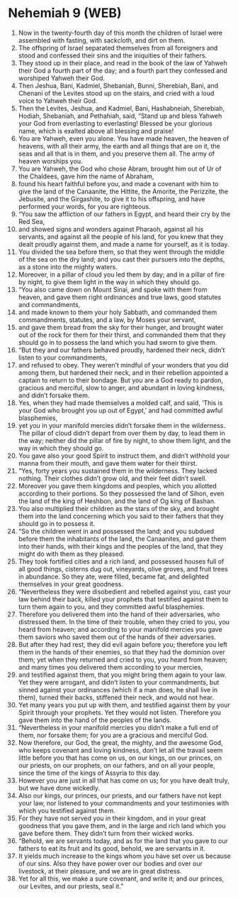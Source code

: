 * Nehemiah 9 (WEB)
:PROPERTIES:
:ID: WEB/16-NEH09
:END:

1. Now in the twenty-fourth day of this month the children of Israel were assembled with fasting, with sackcloth, and dirt on them.
2. The offspring of Israel separated themselves from all foreigners and stood and confessed their sins and the iniquities of their fathers.
3. They stood up in their place, and read in the book of the law of Yahweh their God a fourth part of the day; and a fourth part they confessed and worshiped Yahweh their God.
4. Then Jeshua, Bani, Kadmiel, Shebaniah, Bunni, Sherebiah, Bani, and Chenani of the Levites stood up on the stairs, and cried with a loud voice to Yahweh their God.
5. Then the Levites, Jeshua, and Kadmiel, Bani, Hashabneiah, Sherebiah, Hodiah, Shebaniah, and Pethahiah, said, “Stand up and bless Yahweh your God from everlasting to everlasting! Blessed be your glorious name, which is exalted above all blessing and praise!
6. You are Yahweh, even you alone. You have made heaven, the heaven of heavens, with all their army, the earth and all things that are on it, the seas and all that is in them, and you preserve them all. The army of heaven worships you.
7. You are Yahweh, the God who chose Abram, brought him out of Ur of the Chaldees, gave him the name of Abraham,
8. found his heart faithful before you, and made a covenant with him to give the land of the Canaanite, the Hittite, the Amorite, the Perizzite, the Jebusite, and the Girgashite, to give it to his offspring, and have performed your words, for you are righteous.
9. “You saw the affliction of our fathers in Egypt, and heard their cry by the Red Sea,
10. and showed signs and wonders against Pharaoh, against all his servants, and against all the people of his land, for you knew that they dealt proudly against them, and made a name for yourself, as it is today.
11. You divided the sea before them, so that they went through the middle of the sea on the dry land; and you cast their pursuers into the depths, as a stone into the mighty waters.
12. Moreover, in a pillar of cloud you led them by day; and in a pillar of fire by night, to give them light in the way in which they should go.
13. “You also came down on Mount Sinai, and spoke with them from heaven, and gave them right ordinances and true laws, good statutes and commandments,
14. and made known to them your holy Sabbath, and commanded them commandments, statutes, and a law, by Moses your servant,
15. and gave them bread from the sky for their hunger, and brought water out of the rock for them for their thirst, and commanded them that they should go in to possess the land which you had sworn to give them.
16. “But they and our fathers behaved proudly, hardened their neck, didn’t listen to your commandments,
17. and refused to obey. They weren’t mindful of your wonders that you did among them, but hardened their neck, and in their rebellion appointed a captain to return to their bondage. But you are a God ready to pardon, gracious and merciful, slow to anger, and abundant in loving kindness, and didn’t forsake them.
18. Yes, when they had made themselves a molded calf, and said, ‘This is your God who brought you up out of Egypt,’ and had committed awful blasphemies,
19. yet you in your manifold mercies didn’t forsake them in the wilderness. The pillar of cloud didn’t depart from over them by day, to lead them in the way; neither did the pillar of fire by night, to show them light, and the way in which they should go.
20. You gave also your good Spirit to instruct them, and didn’t withhold your manna from their mouth, and gave them water for their thirst.
21. “Yes, forty years you sustained them in the wilderness. They lacked nothing. Their clothes didn’t grow old, and their feet didn’t swell.
22. Moreover you gave them kingdoms and peoples, which you allotted according to their portions. So they possessed the land of Sihon, even the land of the king of Heshbon, and the land of Og king of Bashan.
23. You also multiplied their children as the stars of the sky, and brought them into the land concerning which you said to their fathers that they should go in to possess it.
24. “So the children went in and possessed the land; and you subdued before them the inhabitants of the land, the Canaanites, and gave them into their hands, with their kings and the peoples of the land, that they might do with them as they pleased.
25. They took fortified cities and a rich land, and possessed houses full of all good things, cisterns dug out, vineyards, olive groves, and fruit trees in abundance. So they ate, were filled, became fat, and delighted themselves in your great goodness.
26. “Nevertheless they were disobedient and rebelled against you, cast your law behind their back, killed your prophets that testified against them to turn them again to you, and they committed awful blasphemies.
27. Therefore you delivered them into the hand of their adversaries, who distressed them. In the time of their trouble, when they cried to you, you heard from heaven; and according to your manifold mercies you gave them saviors who saved them out of the hands of their adversaries.
28. But after they had rest, they did evil again before you; therefore you left them in the hands of their enemies, so that they had the dominion over them; yet when they returned and cried to you, you heard from heaven; and many times you delivered them according to your mercies,
29. and testified against them, that you might bring them again to your law. Yet they were arrogant, and didn’t listen to your commandments, but sinned against your ordinances (which if a man does, he shall live in them), turned their backs, stiffened their neck, and would not hear.
30. Yet many years you put up with them, and testified against them by your Spirit through your prophets. Yet they would not listen. Therefore you gave them into the hand of the peoples of the lands.
31. “Nevertheless in your manifold mercies you didn’t make a full end of them, nor forsake them; for you are a gracious and merciful God.
32. Now therefore, our God, the great, the mighty, and the awesome God, who keeps covenant and loving kindness, don’t let all the travail seem little before you that has come on us, on our kings, on our princes, on our priests, on our prophets, on our fathers, and on all your people, since the time of the kings of Assyria to this day.
33. However you are just in all that has come on us; for you have dealt truly, but we have done wickedly.
34. Also our kings, our princes, our priests, and our fathers have not kept your law, nor listened to your commandments and your testimonies with which you testified against them.
35. For they have not served you in their kingdom, and in your great goodness that you gave them, and in the large and rich land which you gave before them. They didn’t turn from their wicked works.
36. “Behold, we are servants today, and as for the land that you gave to our fathers to eat its fruit and its good, behold, we are servants in it.
37. It yields much increase to the kings whom you have set over us because of our sins. Also they have power over our bodies and over our livestock, at their pleasure, and we are in great distress.
38. Yet for all this, we make a sure covenant, and write it; and our princes, our Levites, and our priests, seal it.”
